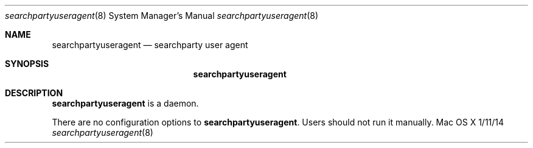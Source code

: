 .\""Copyright (c) 2018-2019 Apple Inc. All Rights Reserved.
.Dd 1/11/14
.Dt searchpartyuseragent 8
.Os "Mac OS X"
.Sh NAME
.Nm searchpartyuseragent
.Nd searchparty user agent
.Sh SYNOPSIS
.Nm
.Sh DESCRIPTION
.Nm
is a daemon.
.Pp
There are no configuration options to \fBsearchpartyuseragent\fR.  Users should not run it manually.
